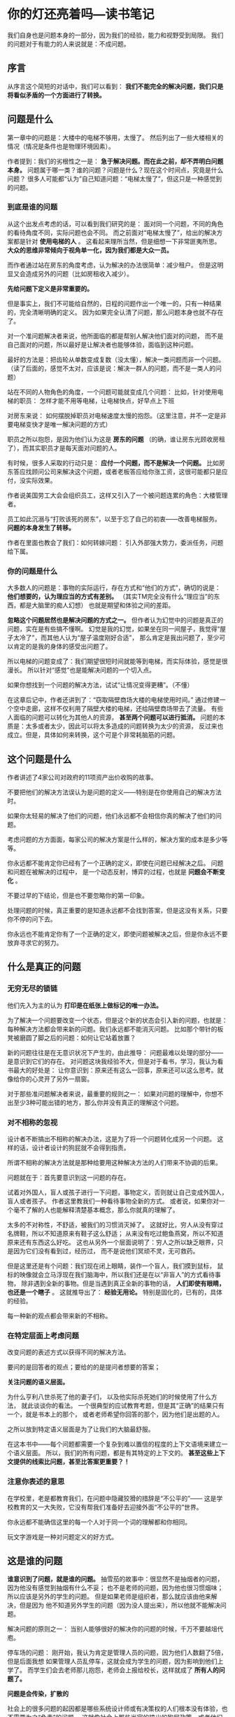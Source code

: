 * 你的灯还亮着吗—读书笔记
  我们自身也是问题本身的一部分，因为我们的经验，能力和视野受到局限。
  我们的问题对于有能力的人来说就是：不成问题。
** 序言
   从序言这个简短的对话中，我们可以看到：
   *我们不能完全的解决问题，我们只是将看似矛盾的一个方面进行了转换。*

** 问题是什么
   第一章中的问题是：大楼中的电梯不够用，太慢了。
   然后列出了一些大楼相关的情况（情况是条件也是物理环境因素）。

   作者提到：我们的劣根性之一是： *急于解决问题。而在此之前，却不弄明白问题本身。*
   问题属于哪一类？谁的问题？问题是什么？现在这个时间点，究竟是什么问题？
   很多人可能都“认为”自己知道问题：“电梯太慢了”，但这只是一种感觉到的问题。

*** 到底是谁的问题
    从这个出发点考虑的话，可以看到我们研究的是：
    面对同一个问题，不同的角色的看待角度不同，实际问题也会不同。
    而之前面对“电梯太慢了”，给出的解决方案都是针对 *使用电梯的人* 。
    这看起来理所当然，但是细想一下非常匪夷所思。
    *大众的思维非常倾向于视角单一化，因为我们都是大众一员。*

    而作者通过站在房东的角度考虑，认为解决的办法很简单：减少租户。
    但是这明显又会造成另外的问题（比如房租收入减少）。

    *先给问题下定义是非常重要的。*

    但是事实上，我们不可能给自然的，日程的问题作出一个唯一的，只有一种结果的，完全清晰明确的定义。
    因为如果完全认清了问题，那么问题本身也就不存在了。

    对一个准问题解决者来说，他所面临的都是帮别人解决他们面对的问题，
    而不是自己面对的问题，所以最好是让解决者也能够体验，面临到这种问题。

    最好的方法是：把齿轮从单数变成复数（没太懂），解决一类问题而非一个问题。
    （读了后面的，感觉不太对，应该是说：解决一群人的问题，而不是一类人的问题）

    站在不同的人物角色的角度，一个问题可能就变成几个问题：
    比如，针对使用电梯的职员：
    怎样才能不用等电梯，让电梯快点，好早点上下班

    对房东来说：
    如何摆脱掉职员对电梯速度太慢的抱怨。（这里注意，并不一定是非要电梯变快才是唯一解决问题的方式）

    职员之所以抱怨，是因为他们认为这是 *房东的问题* （的确，谁让房东光顾收房租了），而其实职员才是每天面对问题的人。

    有时候，很多人采取的行动只是： *应付一个问题，而不是解决一个问题。*
    比如房东答应找顾问公司来解决这个问题，或者老板答应给你涨工资，这很可能都只是应付，没实际效果。

    作者说美国劳工大会会组织员工，这样又引入了一个被问题连累的角色：大楼管理者。

    员工如此沉溺与“打败该死的房东”，以至于忘了自己的初衷——改善电梯服务。
    *问题的本身发生了转移。*

    作者在里面也教会了我们：如何转嫁问题：
    引入外部强大势力，委派任务，问题给下属。

*** 你的问题是什么
    大多数人的问题是：事物的实际运行，存在方式和“他们的方式”，确切的说是：
    *他们想要的，认为理应当的方式有差别。*
    （其实TM完全没有什么“理应当”的东西，都是大脑里的痴人幻想）
    也就是期望和体验之间的差距。

    *忽略这个问题居然也是解决问题的方式之一。*
    但作者认为幻觉中的问题是真正的问题，实在是有些搞不懂啊。
    幻觉是我的幻觉，如果坐在同一间屋子，我觉得“屋子太冷了”，而其他人认为“屋子温度刚好合适”，
    那么肯定是我出问题了，至少可以肯定的是我的身体的感受出问题了。

    所以电梯的问题变成了：我们期望很短时间就能等到电梯，而实际体验，感觉是很漫长。
    所以针对“感觉”也是能解决问题的一个切入点。

    如果你想找到一个问题的解决方法，试试“让情况变得更糟”。（不懂）

    在这章后记中，作者还讲到了：“窃取隔壁商场大楼的电梯使用时间。”
    通过修建一个空中走廊，这样不仅利用了隔壁大楼的电梯，还给隔壁商场带去了流量。
    有些人面临的问题可以转化为其他人的资源， *甚至两个问题可以进行抵消。*
    问题的本质是：太多或者太少，因此可以将太多造成的问题转换为太少的资源，
    反过来也成立。但是，具体如何来转换，这个可是个非常耗脑筋的问题。

** 这个问题是什么
   作者讲述了4家公司对政府的11项资产出价收购的故事。

   不要把他们的解决方法误认为是问题的定义——特别是在你使用自己的解决方法时。

   如果你太轻易的解决了他们的问题，他们永远都不会相信你真的解决了他们的问题。

   考虑问题的方方面面，每家公司的解决方案是什么样的，解决方案的成本是多少等等。

   你永远都不能肯定你已经有了一个正确的定义，即使在问题已经解决之后。
   问题和问题在被解决的过程中， 是一个动态反射，博弈的过程，也就是 *问题会不断变化* 。


   不要过早的下结论，但是也不要忽略你的第一印象。

   处理问题的时候，真正重要的是知道永远都不会找到答案，但是这没有关系，只要你不停的问下去。

   你永远也不能肯定你有了一个正确的定义，即使问题被解决之后，但是你永远不要放弃寻求它的努力。

** 什么是真正的问题
*** 无穷无尽的锁链
   他们先入为主的认为 *打印是在纸张上做标记的唯一办法。*

   为了解决一个问题要改变一个状态，但是这个新的状态会引入新的问题，也就是：
   每种解决方法都会带来新的问题。我们永远都不能消灭问题。
   比如那个带针的板凳被磨圆了脚之后的问题：如何让它站着放置？

   新的问题往往是在无意识状况下产生的，由此推导：
   问题最难以处理的部分——是意识到它们的存在。
   对问题这块我经验不大，但是对于看书，学习，我认为看书最大的好处是：
   让你意识到：原来还有这么一回事，原来还可以这么思考。就像给你的心灵开了另外一扇窗。

   对于那些准问题解决者来说，最重要的规则之一：
   如果对问题的理解中，你想不出至少3种可能出错的地方，那么你并没有真正的理解这个问题。

*** 对不相称的忽视
    设计者不断搞出不相称的解决办法，这是为了将一个问题转化成另一个问题。
    这样的话，设计者设计的狗屁就不会得到指责。

    所谓不相称的解决方法就是那种给要用这种解决方法的人们带来不协调的后果。

    问题就在于：首先要意识到这一问题的存在。

    试着对外国人，盲人或孩子进行一下问题，事物定义，否则就让自己变成外国人，盲人或者孩子。
    作者这里教我们一种看待事物全新的方式。
    或者说，如果你对一个毫不了解的人也能解释清楚基本概念，那么你就真的理解了。

    太多的不对称性，不舒适，被我们的习惯消灭掉了。
    这就好比，穷人从没有穿过名牌鞋，所以不知道原来有鞋子这么舒适；
    从来没有吃过鲍鱼燕窝，所以不知道原来还有东西这么好吃。
    这也从另外一个层面说明了：穷人之所以缺乏眼界，只是因为它们没有看到过，经历过，
    而不是说他们冥顽不灵，无可救药。

    但是这里还是有个问题：我们现在闭上眼睛，装作一个盲人，我们摸到鼠标，
    鼠标的映像就会立马浮现在我们脑海中，所以我们还是在以“非盲人”的方式看待事物，
    除非遇到全新的事物。但是当遇到真正全新的事物的话， *人们即使有眼睛，也还是一个瞎子* 。
    这就推导出了：
    *经验无用论。* 特别是固化的，已有的，具体的经验。

    每一种新的观点都会带来新的不相称。

*** 在特定层面上考虑问题
    改变问题的表述方式以获得不同的解决方法。

    要问的是回答者的观点；要给的的是提问者想要的答案；

    *关注问题的语义层面。*

    为什么亨利八世杀死了他的妻子们，
    以及他实际杀死她们的时候使用了什么方法，
    就此谈谈你的看法。
    一个很典型的应试教育考题，但是其“正确”的结果只有一个，就是书本上的那个，
    或者老师希望你回答的那个，因为他们是出题的人。

    之所以放到特定语义层面是为了让我们的大脑最舒服。

    在这本书中——每个问题都需要一个复杂到难以置信的程度的上下文语境来建立一个语义层面。
    所以，我们的所有问题，都是有其特定的上下文的。
    *甚至这些上下文提供的线索比问题，甚至比答案更重要？！*

*** 注意你表述的意思
    在学校里，老是都教育我们，在问题中隐藏狡猾的措辞是“不公平的”——
    这是学校教育的又一大失败，它没有帮我们准备好去迎接外面“不公平的”世界。

    你永远都不能确信这里的每一个人对于同一个词的理解都和你相同。

    玩文字游戏是一种对问题定义的好方式。
** 这是谁的问题
   *谁意识到了问题，就是谁的问题。*
   抽雪茄的故事中：很显然不是抽烟者的问题，因为他没有感觉到抽烟有什么不妥；
   也不是老师的问题，因为他也很习惯烟味；所以应该是另外的学生的问题。
   但是如果老师是组织者，那么就应该由他来解决，但是因为
   他不知道另外学生的问题（因为没人提出来），所以他就不能解决问题。

   解决问题的原则之一：
   当别人能够很好的解决你的问题的时候，千万不要越俎代庖。

   停车场的问题：
   刚开始，我认为肯定是管理人员的问题，因为他们人数翻了5倍，但是后面我想
   如果管理人员乱停车，这就会成为学生的问题，因为影响到他们上学了。
   而学生们会去老师那儿抱怨，老师会上报给校长，这样就成了 *所有人的问题了。*

   *问题是会传染，扩散的*

   社会上的很多问题的起因都是哪些系统设计师或有决策权的人们根本没有体验，也不需要为之“负责”的问题。
   这就像社会上那些当官的搞出的狗屁政策，或者他们正是想要这样做，才好中饱私囊。

   如果某人能够解决这个问题，但是他本人却并不会遇到这一问题时，首先最好要做的是让他也感受到这个问题。

   专制的行动很容易，因为让人们大伙儿的问题变成了个人的问题。
   “分而治之”正好是“我们的问题”的克星。

   如果将“我们的问题”转化为“我的问题”，那么就能够得到问题足够多不同的角度，去定义和看待，
   那么问题的解决方法就会成几何级的增长，而且粒度会切割的很细，就更容易解决。
   我们从自身角度看待问题，我们每个人就成为自己观点的专家了，看问题更加透彻了，虽然角度狭窄，但是够用。
   并且大家的解决问题的热情，积极性提高了，执行起来更加容易了。

   这就是为什么： *我们要发挥主人公的精神，发动群众的力量。*

   试试缓过来指责你自己，认为这是“我的问题”——即使只有一秒钟。问题就消失了。

   所有受众的问题，继续转换给受众来解决。

** 问题是从哪儿来的
   有一种高层文化统领着全世界的官僚们。

   彼得定律：一个组织中的官僚不断晋升，直到明天到达不能胜任的位置为止。
   保罗定律：现代机构中，工作的难度不断提高，直到每个官僚都超过了他们胜任的职位。

   灰脸先生有可能就是因为他的愚钝和难易对付而专门被选拔出来的。

   灰脸先生的故事：
   首先我们要思考的是，他为什么要这么干？很显然的，他不是天生就是如此。
   而他现在这样做的原因是：遭到其他旅客的无礼指责，也就是他本人是外界环境的受众，
   然后他会变成这样来对外界做出反应，所以问题很可能是在外部环境上，而不是在我们面对的人或者事物上。
   而如果想想，对于灰脸先生来说，这个小姐和成千上万的访客没有什么区别，因此她没有被区别对待。
   思维继而就转换到：是我们自己对待他人的方式上出了问题，或者是灰脸先生将“我”归类到某一类可恶的人中。
   所以，问题的根源常常在我们自己身上。

   当你发现原来恶棍是英雄，而英雄——你——是恶棍时，是怎样的致命一击。
   事实上53.27%的问题实际上是出在问题解决者自身上的。

   我们经常面对一个不知道从哪儿来的问题，甚至是从问题本身来的问题。

   我们只是想要指出：解决问题的过程，人员和机构可能成为问题本身的这种可能性。
   太可怕了，问题和解决问题的人纠缠成为了一体，问题不断随着问题解决者的行动而改变着。
   而改变的行动反过来又影响解决者，这个没完没了。

   *如果你不站在解决问题的这一边，那你就属于有问题的那一边。*

   问题的最终根源也许根本就不存在，在问题解决者的山谷里，制造问题的人是国王，总统或者主教。
   太可怕了。

*** 世界上的两种人
   你父亲的父亲曾经告诉过你：
   “在这个世界上有两种人，一种人做事，另一种人给别人找事做。”
   离第二种人远一点，这样你就会很顺利。

   你母亲的父亲曾经告诉过你：
   “在这个世界上有两种人，一种人做事，另一种人享受荣誉。”
   待在第一种人中间，那里的竞争要少得多。

   我对这两句话举个例子就是：
   程序员做事，项目经理给程序员找事情做，离项目经理远点，这样你就不会有很多事情要做，就会很顺利；
   程序员做事，项目经理享受荣誉，但是太多的程序员想做项目经理，所以待在程序员中间，那里的竞争要少得多（这TM也不对啊）。

*** 考试和其他难题
    也许学生们觉得讨论问题是从哪儿来的是个很“卑鄙”的问题。
    但是这个对于了解问题本身是大有助益的，或者“问题”本身只是一种形式，挡箭牌，
    知道通过“问题”想要达到的“目的”更加重要。
    作者说到： *问题的根源（从哪儿来）常常包含了解决方法的关键线索。*

    *那些家庭作业，它们把年轻的头脑喂肥，等着最后到期末考试的时候再被宰杀。*
    这让我联想到了投机，投机的真正精髓，利润所在是：处理特殊情况，也就是黑天鹅。
    真正巨大的利润来源于1，2次特殊事件，而不是我们利用支撑，阻挡，均线追求的正确性所能给予的。

    但是，作为一个人本身，是无法同时处理正常的情况又处理特殊的情况的。
    正常的情况会让人养成习惯，然后会让人不假思索的认为这就是对的，即使这次是特殊情况。
    这样，就只要这一次，人就会被干掉。
    其实人真正难以做到的是保持：内心的极限转换，从一个形态转换到另外一个形态。
    比如几个月养成的牛市思维非常难以转变为熊市思维。

    还有一点就是：像“狼来了的故事”，如果每次都处理“这种特殊情况”，各方面的成本会非常的大。
    *而我们不可能让任何一个预报系统绝对准确。*

    其实是学生自己固化了这种作业模式。多么可笑，学生们抱怨学校没有帮他们为“真实的世界”——做好准备，
    而实际是——学校甚至没有为他们准备好期末考试。

    如果你不写出题人想要的答案，你就是傻瓜。

    考试的问题是由某人出的，答案是由某个人构造的，而他们就是希望我们答错问题。

    *谁出的题？他想让我做什么？*
    我们可怕的习惯已经认为：一个问题必须足够“难”才是一个好问题。
    而其实这个问题本身就是最明显的，毫无深意的问题。

    如果你找到你的“对手是谁”，就要合理的利用他们的特点。

** 我们真的想解决问题吗
   知道有问题和知道问题是什么，是两码事。

   学校培养出这么多弱智的问题解决者的原因——没有给学生们机会去寻找问题是什么——老师说问题是什么就是什么。
   而其实一旦我们知道问题是什么，那么问题的解答或者解决对问题本身就微不足道了。
   我们有很坏的习惯，就是“想尽可能快”的解决问题，而不是花时间搞清楚“问题是什么”。

   要求问题迎合解决方案？？？——解决式提问，这TM好荒谬啊。
   面对问题，解决问题，而不是说，为了找事做，去寻找问题。（但貌似历史上的确确有其实，特别是中国这个人口大国。）

   人们发现要按计算机要求的精确性去描述问题是多么的困难。

   那些想要为别人解决问题的人们听着：
   *不管看上去如何，人们很少知道他们要什么，直到你给了他们想要的东西。*
   人都是处于一种对问题的无明状态？！

   并没有多少人希望解决他们的问题。
